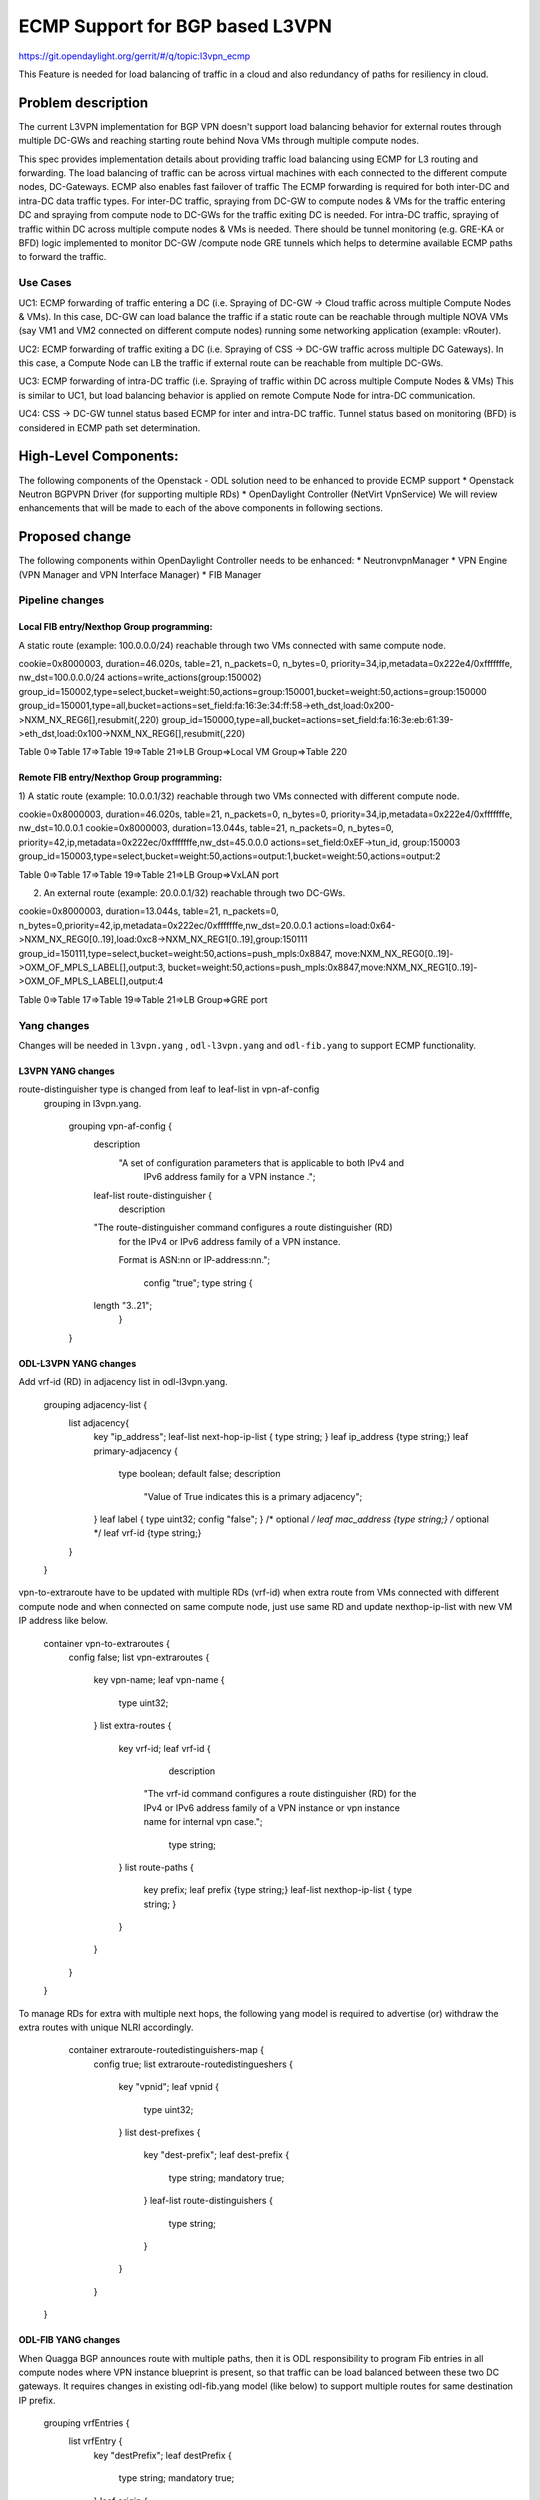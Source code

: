 ================================
ECMP Support for BGP based L3VPN
================================

https://git.opendaylight.org/gerrit/#/q/topic:l3vpn_ecmp

This Feature is needed for load balancing of traffic in a cloud and also
redundancy of paths for resiliency in cloud.

Problem description
===================

The current L3VPN implementation for BGP VPN doesn't support load balancing
behavior for external routes through multiple DC-GWs and reaching starting
route behind Nova VMs through multiple compute nodes.

This spec provides implementation details about providing traffic load
balancing using ECMP for L3 routing and forwarding. The load balancing of
traffic can be across virtual machines with each connected to the different
compute nodes, DC-Gateways. ECMP also enables fast failover of traffic
The ECMP forwarding is required for both inter-DC and intra-DC data traffic
types. For inter-DC traffic, spraying from DC-GW to compute nodes & VMs for
the traffic entering DC and spraying from compute node to DC-GWs for the
traffic exiting DC is needed. For intra-DC traffic, spraying of traffic
within DC across multiple compute nodes & VMs is needed. There should be
tunnel monitoring (e.g. GRE-KA or BFD) logic implemented to monitor DC-GW
/compute node GRE tunnels which helps to determine available ECMP paths to
forward the traffic.

Use Cases
---------

UC1:  ECMP  forwarding of  traffic entering a DC (i.e. Spraying of
DC-GW -> Cloud  traffic across multiple Compute Nodes & VMs).
In this case, DC-GW can load balance the traffic if a static route can be reachable 
through multiple NOVA VMs (say VM1 and VM2 connected on different compute nodes)
running some networking application (example: vRouter).

UC2:  ECMP forwarding of  traffic exiting a DC (i.e. Spraying of
CSS -> DC-GW traffic across multiple DC Gateways).
In this case, a Compute Node can LB the traffic if external route can be
reachable from multiple DC-GWs.

UC3:  ECMP  forwarding of  intra-DC traffic (i.e. Spraying of traffic within DC
across multiple Compute Nodes & VMs)
This is similar to UC1, but load balancing behavior is applied on remote Compute
Node for intra-DC communication.

UC4:  CSS -> DC-GW tunnel status based ECMP for inter and intra-DC traffic.
Tunnel status based on monitoring (BFD)  is considered in ECMP path set determination.


High-Level Components:
======================

The following components of the Openstack - ODL solution need to be enhanced to provide
ECMP support
* Openstack Neutron BGPVPN Driver (for supporting multiple RDs)
* OpenDaylight Controller (NetVirt VpnService)
We will review enhancements that will be made to each of the above components in following
sections.

Proposed change
===============

The following components within OpenDaylight Controller needs to be enhanced:
* NeutronvpnManager
* VPN Engine (VPN Manager and VPN Interface Manager)
* FIB Manager

Pipeline changes
----------------

Local FIB entry/Nexthop Group programming:
^^^^^^^^^^^^^^^^^^^^^^^^^^^^^^^^^^^^^^^^^^
A static route (example: 100.0.0.0/24) reachable through two VMs connected
with same compute node.

cookie=0x8000003, duration=46.020s, table=21, n_packets=0, n_bytes=0, priority=34,ip,metadata=0x222e4/0xfffffffe, nw_dst=100.0.0.0/24 actions=write_actions(group:150002)
group_id=150002,type=select,bucket=weight:50,actions=group:150001,bucket=weight:50,actions=group:150000
group_id=150001,type=all,bucket=actions=set_field:fa:16:3e:34:ff:58->eth_dst,load:0x200->NXM_NX_REG6[],resubmit(,220)
group_id=150000,type=all,bucket=actions=set_field:fa:16:3e:eb:61:39->eth_dst,load:0x100->NXM_NX_REG6[],resubmit(,220)

Table 0=>Table 17=>Table 19=>Table 21=>LB Group=>Local VM Group=>Table 220

Remote FIB entry/Nexthop Group programming:
^^^^^^^^^^^^^^^^^^^^^^^^^^^^^^^^^^^^^^^^^^^
1) A static route (example: 10.0.0.1/32) reachable through two VMs connected
with different compute node.

cookie=0x8000003, duration=46.020s, table=21, n_packets=0, n_bytes=0, priority=34,ip,metadata=0x222e4/0xfffffffe, nw_dst=10.0.0.1 cookie=0x8000003, duration=13.044s, table=21, n_packets=0, n_bytes=0, priority=42,ip,metadata=0x222ec/0xfffffffe,nw_dst=45.0.0.0 actions=set_field:0xEF->tun_id, group:150003
group_id=150003,type=select,bucket=weight:50,actions=output:1,bucket=weight:50,actions=output:2

Table 0=>Table 17=>Table 19=>Table 21=>LB Group=>VxLAN port

2) An external route (example: 20.0.0.1/32) reachable through two DC-GWs.

cookie=0x8000003, duration=13.044s, table=21, n_packets=0, n_bytes=0,priority=42,ip,metadata=0x222ec/0xfffffffe,nw_dst=20.0.0.1 actions=load:0x64->NXM_NX_REG0[0..19],load:0xc8->NXM_NX_REG1[0..19],group:150111
group_id=150111,type=select,bucket=weight:50,actions=push_mpls:0x8847, move:NXM_NX_REG0[0..19]->OXM_OF_MPLS_LABEL[],output:3, bucket=weight:50,actions=push_mpls:0x8847,move:NXM_NX_REG1[0..19]->OXM_OF_MPLS_LABEL[],output:4

Table 0=>Table 17=>Table 19=>Table 21=>LB Group=>GRE port

Yang changes
------------
Changes will be needed in ``l3vpn.yang`` , ``odl-l3vpn.yang`` and ``odl-fib.yang``
to support ECMP functionality.

L3VPN YANG changes
^^^^^^^^^^^^^^^^^^
route-distinguisher type is changed from leaf to leaf-list in vpn-af-config
 grouping in l3vpn.yang.

    grouping vpn-af-config {
        description
          "A set of configuration parameters that is applicable to both IPv4 and
           IPv6 address family for a VPN instance .";

        leaf-list route-distinguisher {
          description
        "The route-distinguisher command configures a route distinguisher (RD)
         for the IPv4 or IPv6 address family of a VPN instance.

         Format is ASN:nn or IP-address:nn.";

          config "true";
          type string {
        length "3..21";
          }
    }

ODL-L3VPN YANG changes
^^^^^^^^^^^^^^^^^^^^^^
Add vrf-id (RD) in adjacency list in odl-l3vpn.yang.

    grouping adjacency-list {
        list adjacency{
            key "ip_address";
            leaf-list next-hop-ip-list { type string; }
            leaf ip_address {type string;}
            leaf primary-adjacency {
                type boolean;
                default false;
                description
                    "Value of True indicates this is a primary adjacency";
            }
            leaf label { type uint32; config "false"; } /* optional */
            leaf mac_address {type string;} /* optional */
            leaf vrf-id {type string;}
        }
    }

vpn-to-extraroute have to be updated with multiple RDs (vrf-id) when extra route from VMs
connected with different compute node and when connected on same compute node, just use
same RD and update nexthop-ip-list with new VM IP address like below.

    container vpn-to-extraroutes {
        config false;
        list vpn-extraroutes {
           key vpn-name;
           leaf vpn-name {
               type uint32;
           }
           list extra-routes {
              key vrf-id;
              leaf vrf-id {
                 description
                "The vrf-id command configures a route distinguisher (RD) for the IPv4
                or IPv6 address family of a VPN instance or vpn instance name for
                internal vpn case.";
                 type string;
              }
              list route-paths {
                 key prefix;
                 leaf prefix {type string;}
                 leaf-list nexthop-ip-list {
                 type string;
                 }
              }
           }
        }
    }

To manage RDs for extra with multiple next hops, the following yang
model is required  to advertise (or) withdraw the extra routes with
unique NLRI accordingly.

     container extraroute-routedistinguishers-map {
         config true;
         list extraroute-routedistingueshers {
             key "vpnid";
             leaf vpnid {
                 type uint32;
             }
             list dest-prefixes {
                 key "dest-prefix";
                 leaf dest-prefix {
                     type string;
                     mandatory true;
                 }
                 leaf-list route-distinguishers {
                    type string;
                 }
             }
         }
    }

ODL-FIB YANG changes
^^^^^^^^^^^^^^^^^^^^
When Quagga BGP announces route with multiple paths, then it is ODL responsibility
to program Fib entries in all compute nodes where VPN instance blueprint is present,
so that traffic can be load balanced between these two DC gateways. It requires
changes in existing odl-fib.yang model (like below) to support multiple
routes for same destination IP prefix.

    grouping vrfEntries {
        list vrfEntry {
            key  "destPrefix";
            leaf destPrefix {
                    type string;
                    mandatory true;
            }
            leaf origin {
                   type string;
                   mandatory true;
            }
            list route-paths {
             key "nexthop-address";
             leaf nexthop-address {
                    type string;
                    mandatory true;
             }
             leaf label {
                    type uint32;
             }
            }
        }
    }

New YANG model to update load balancing next hop group buckets according
to VxLAN/GRE tunnel status [Note that these changes are required only if
watch_port in group bucket is not working based on tunnel port liveness
monitoring affected by the BFD status]. When one of the VxLAN/GRE tunnel
is going down, then retrieve nexthop-key from dpid-l3vpn-lb-nexthops by
providing tep-device-id’s from src-info and dst-info of StateTunnelList
while handling its update DCN. After retrieving next hop key, fetch
target-device-id list from l3vpn-lb-nexthops and reprogram
VxLAN/GRE load balancing group in each remote Compute Node based
on tunnel state between source and destination Compute Node. Similarly,
when tunnel comes up, then logic have to be rerun to add its
bucket back into Load balancing group.

     container l3vpn-lb-nexthops {
         config false;
         list nexthops {
             key "nexthop-key";
             leaf group-id { type string; }
             leaf nexhop-key { type string; }
             leaf-list target-device-id { type string;
             //dpId or ip-address }
         }
     }

     container dpid-l3vpn-lb-nexthops {
         config false;
         list dpn-lb-nexthops {
             key "src-dp-id dst-device-id";
             leaf src-dp-id { type uint64; }
             leaf dst-device-id { type string;
             //dpId or ip-address }
             leaf-list nexthop-keys { type string; }
         }
     }
	 
ECMP forwarding through multiple Compute Node and VMs
-----------------------------------------------------
In some cases, extra route can be added which can have reachability through
multiple Nova VMs. These VMs can be either connected on same compute node
(or) different Compute Nodes. When VMs are in different compute nodes, DC-GW
should learn all the route paths such that ECMP behavior can be applied for
these multi path routes. When VMs are co-located in same compute node, DC-GW
will not perform ECMP and compute node performs traffic splitting instead.

ECMP forwarding for dispersed VMs
---------------------------------
When configured extra route are reached through nova VMs which are connected
with different compute node, then it is ODL responsibility to advertise these
multiple route paths (but with same MPLS label) to Quagga BGP which in turn
sends these routes into DC-GW. But DC-GW replaces the existing route with a new
route received from the peer if the NLRI (prefix) is same in the two routes.
This is true even when multipath is enabled on the DC-GW and it is as per standard
BGP RFC 4271, Section 9 UPDATE Message Handling. Hence the route is lost in DC-GW
even before path computation for multipath is applied.This scenario is solved by
adding multiple route distinguisher (RDs) for the vpn instance and let ODL uses
the list of RDs to advertise the same prefix with different BGP NHs. Multiple RDs
will be supported only for BGP VPNs.

ECMP forwarding for co-located VMs
-----------------------------------
When extra routes on VM interfaces are connected with same compute node, LFIB/FIB
and Terminating service table flow entries should be programmed so that traffic can
be load balanced between local VMs. This can be done by creating load balancing next
hop group for each vpn-to-extraroute (if nexthop-ip-list size is greater than 1) with
buckets pointing to the actual VMs next hop group on source Compute Node. Even for the
co-located VMs, VPN interface manager should assign separate RDs for each adjacency of
same dest IP prefix and let route can be advertised again to Quagga BGP with same next
hop (TEP IP address). This will enable DC-Gateway to realize ECMP behavior when an IP
prefix can be reachable through multiple co located VMs on one Compute Node and an
another VM connected on different Compute Node.

To create load balancing next hop group, the dest IP prefix is used as the key to
generate group id. When any of next hop is removed, then adjust load balancing nexthop
group so that traffic can be sent through active next hops.

ECMP forwarding through two DC-Gateways
---------------------------------------
The current ITM implementation provides support for creating multiple GRE tunnels for
the provided list of DC-GW IP addresses from compute node. This should help in creating
corresponding load balancing group whenever Quagga BGP is advertising two routes on same
IP prefix pointing to multiple DC GWs. The group id of this load balancing group can be
derived from sorted order of DC GW TEP IP addresses with the following format dc_gw_tep_ip
_address_1: dc_gw_tep_ip_address_2. This will be useful when multiple external IP prefixes
share the same next hops. The load balancing next hop group buckets is programmed according
to sorted remote end point DC-Gateway IP address. The support of action move:NXM_NX_REG0(1)
-> MPLS Label is not supported in ODL openflowplugin. It has to be implemented. Since there
are two DC gateways present for the data center, it is possible that multiple equal cost
routes are supplied to ODL by Quagga BGP like Fig 2. The current Quagga BGP doesn’t have
multipath support and it will be done. When Quagga BGP announces route with multiple
paths, then it is ODL responsibility to program Fib entries in all compute nodes where
VPN instance blueprint is present, so that traffic can be load balanced between these
two DC gateways. It requires changes in existing odl-fib.yang model (like below) to
support multiple routes for same destination IP prefix.

BGPManager should be able to create vrf entry for the advertised IP prefix with multiple
route paths. VrfEntryListener listens to DCN on these vrf entries and program Fib entries
(21) based on number route paths available for given IP prefix. For the given (external)
destination IP prefix, if there is only one route path exists, use the existing approach
to program FIB table flow entry matches on (vpnid, ipv4_dst) and actions with push mpls
label and output to gre tunnel port. For the given (external) destination IP prefix, if
there are two route paths exist, then retrieve next hop ip address from routes list in
the same sorted order (i.e. using same logic which is used to create buckets for load
balancing next hop group for DC- Gateway IP addresses), then program FIB table flow entry
with an instruction like Fig 3. It should have two set field actions where first action sets
mpls label to NX_REG0 for first sorted DC-GW IP address and second action sets mpls label
to NX_REG1 for the second sorted DC-GW IP address. When more than two DC Gateways are used,
then more number of NXM Registries have to be used to push appropriate MPLS label before
sending it to next hop group. It needs operational DS container to have mapping between DC
Gateway IP address and NXM_REG. When one of the route is withdrawn for the IP prefix, then
modify the FIB table flow entry with with push mpls label and output to the available
gre tunnel port.

ECMP for Intra-DC L3VPN communication
-------------------------------------
ECMP within data center is required to load balance the data traffic when extra route can
be reached through multiple next hops (i.e. Nova VMs) when these are connected with different
compute nodes. It mainly deals with how Compute Nodes can spray the traffic when dest IP prefix
can be reached through two or more VMs (next hops) which are connected with multiple compute
nodes.
When there are multiple RDs (if VPN is of type BGP VPN) assigned to VPN instance so that VPN
engine can be advertise IP route with different RDs to achieve ECMP behavior in DC-GW as
mentioned before. But for intra-DC, this doesn’t make any more sense since it’s all about
programming remote FIB entries on computes nodes to achieve data traffic
spray behavior.
Irrespective of RDs, when multiple next hops (which are from different Compute Nodes) are
present for the extra-route adjacency, then FIB Manager has to create load balancing next
hop group in remote compute node with buckets pointing with targeted Compute Node VxLAN
tunnel ports.
To allocate group id for this load balancing next hop, the same destination IP prefix is
used as the group key. The remote FIB table flow should point to this next hop group after
writing prefix label into tunnel_id. The bucket weight of remote next hop is adjusted
according to number of VMs associated to given extra route and on which compute node
the VMs are connected. For example, two compute node having one VM each, then bucket
weight is 50 each. One compute node having two VMs and another compute node having one
VM, then bucket weight is 66 and 34 each. The hop-count property in vrfEntry data store
 helps to decide what is the bucket weight for each bucket.

ECMP Path decision based on Internal/External Tunnel Monitoring
---------------------------------------------------------------
ODL will use GRE-KA or BFD protocol to implement monitoring of GRE external tunnels.
This implementation detail is out of scope in this document. Based on the tunnel state,
GRE Load Balancing Group is adjusted accordingly as mentioned like below.

GRE tunnel state handling
-------------------------
As soon as GRE tunnel interface is created in ODL, interface manager uses alivenessmonitor
to monitor the GRE tunnels for its liveness using GRE Keep-alive protocol. When tunnel state
changes, it has to handled accordingly to adjust above load balancing group so that data
traffic is sent to only active DC-GW tunnel. This can be done with listening to update
StateTunnelList DCN.
When one GRE tunnel is operationally going down, then retrieve the corresponding bucket
from the load balancing group and delete it.
When GRE tunnel comes up again, then add bucket back into load balancing group and
reprogram it.
When both GRE tunnels are going down, then just recreate load balancing group with empty.
Withdraw the routes from that particular DC-GW.
With the above implementation, there is no need of modifying Fib entries for GRE tunnel
state changes.
But when BGP Quagga withdrawing one of the route for external IP prefix, then reprogram
FIB flow entry (21) by directly pointing to output=<gre_port> after pushing MPLS label.

VxLAN tunnel state handling
---------------------------
Similarly, when VxLAN tunnel state changes, the Load Balancing Groups in Compute Nodes have
to be updated accordingly so that traffic can flow through active VxLAN tunnels. It can be
done by having config mapping between target data-path-id to next hop group Ids
and vice versa.
For both GRE and VxLAN tunnel monitoring, L3VPN has to implement the following YANG model
to update load balancing next hop group buckets according to tunnel status.
When one of the VxLAN/GRE tunnel is going down, then retrieve nexthop-key from
dpid-l3vpn-lb-nexthops by providing tep-device-id’s from src-info and dst-info of
StateTunnelList while handling its update DCN.
After retrieving next hop key, fetch target-device-id list from l3vpn-lb-nexthops
and reprogram VxLAN/GRE load balancing group in each remote Compute Node based on
tunnel state between source and destination Compute Node. Similarly, when tunnel
comes up, then logic have to be rerun to add its bucket back into
Load balancing group.

Assumptions
-----------
The support for action move:NXM_NX_REG0(1) -> MPLS Label is already available
in Compute Node.

Reboot Scenarios
----------------
This feature support all the following Reboot Scenarios for EVPN:
    *  Entire Cluster Reboot
    *  Leader PL reboot
    *  Candidate PL reboot
    *  OVS Datapath reboots
    *  Multiple PL reboots
    *  Multiple Cluster reboots
    *  Multiple reboots of the same OVS Datapath.
    *  Openstack Controller reboots

Clustering considerations
-------------------------
The feature should operate in ODL Clustered environment reliably.

Other Infra considerations
--------------------------
N.A.

Security considerations
-----------------------
N.A.

Scale and Performance Impact
----------------------------
Not covered by this Design Document.

Targeted Release
----------------
Carbon.

Alternatives
------------
Alternatives considered and why they were not selected.

Usage
=====

Features to Install
-------------------
This feature doesn't add any new karaf feature.

REST API
--------

Implementation
==============

Assignee(s)
-----------

Primary assignee:
  Manu B <manu.b@ericsson.com>
  Kency Kurian <kency.kurian@ericsson.com>
  Gobinath <gobinath@ericsson.com>
  P Govinda Rajulu <p.govinda.rajulu@ericsson.com>

Other contributors:
  Periyasamy Palanisamy <periyasamy.palanisamy@ericsson.com>

Work Items
----------


Dependencies
============
Quagga BGP multipath support and APIs. This is needed to support when two DC-GW advertises
routes for same external prefix with different route labels
GRE tunnel monitoring. This is need to implement ECMP forwarding based on MPLSoGRE tunnel state.
Support for action move:NXM_NX_REG0(1) -> MPLS Label in ODL openflowplugin

Testing
=======
Capture details of testing that will need to be added.

Unit Tests
----------
Appropriate UTs will be added for the new code coming in once framework is in place.

Integration Tests
-----------------
There won't be any Integration tests provided for this feature.

CSIT
----
CSIT will be enhanced to cover this feature by providing new CSIT tests.

Documentation Impact
====================
This will require changes to User Guide and Developer Guide.

References
==========
[1] https://docs.google.com/document/d/1KRxrIGCLCBuz2D8f8IhU2I84VrM5EMa1Y7Scjb6qEKw/edit#
